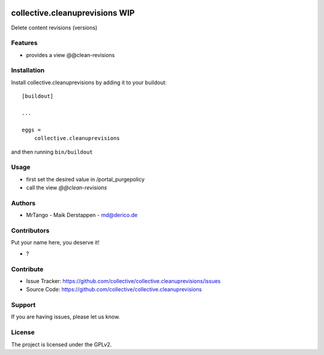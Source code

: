 .. This README is meant for consumption by humans and PyPI. PyPI can render rst files so please do not use Sphinx features.
   If you want to learn more about writing documentation, please check out: http://docs.plone.org/about/documentation_styleguide.html
   This text does not appear on PyPI or github. It is a comment.

.. image:: https://github.com/collective/collective.cleanuprevisions/actions/workflows/plone-package.yml/badge.svg
    :target: https://github.com/collective/collective.cleanuprevisions/actions/workflows/plone-package.yml

.. image:: https://coveralls.io/repos/github/collective/collective.cleanuprevisions/badge.svg?branch=main
    :target: https://coveralls.io/github/collective/collective.cleanuprevisions?branch=main
    :alt: Coveralls

.. image:: https://codecov.io/gh/collective/collective.cleanuprevisions/branch/master/graph/badge.svg
    :target: https://codecov.io/gh/collective/collective.cleanuprevisions

.. image:: https://img.shields.io/pypi/v/collective.cleanuprevisions.svg
    :target: https://pypi.python.org/pypi/collective.cleanuprevisions/
    :alt: Latest Version

.. image:: https://img.shields.io/pypi/status/collective.cleanuprevisions.svg
    :target: https://pypi.python.org/pypi/collective.cleanuprevisions
    :alt: Egg Status

.. image:: https://img.shields.io/pypi/pyversions/collective.cleanuprevisions.svg?style=plastic   :alt: Supported - Python Versions

.. image:: https://img.shields.io/pypi/l/collective.cleanuprevisions.svg
    :target: https://pypi.python.org/pypi/collective.cleanuprevisions/
    :alt: License


===============================
collective.cleanuprevisions WIP
===============================

Delete content revisions (versions)

Features
--------

- provides a view @@clean-revisions


Installation
------------

Install collective.cleanuprevisions by adding it to your buildout::

    [buildout]

    ...

    eggs =
        collective.cleanuprevisions


and then running ``bin/buildout``

Usage
-----

- first set the desired value in /portal_purgepolicy
- call the view `@@clean-revisions`


Authors
-------

- MrTango - Maik Derstappen - md@derico.de


Contributors
------------

Put your name here, you deserve it!

- ?


Contribute
----------

- Issue Tracker: https://github.com/collective/collective.cleanuprevisions/issues
- Source Code: https://github.com/collective/collective.cleanuprevisions


Support
-------

If you are having issues, please let us know.


License
-------

The project is licensed under the GPLv2.
